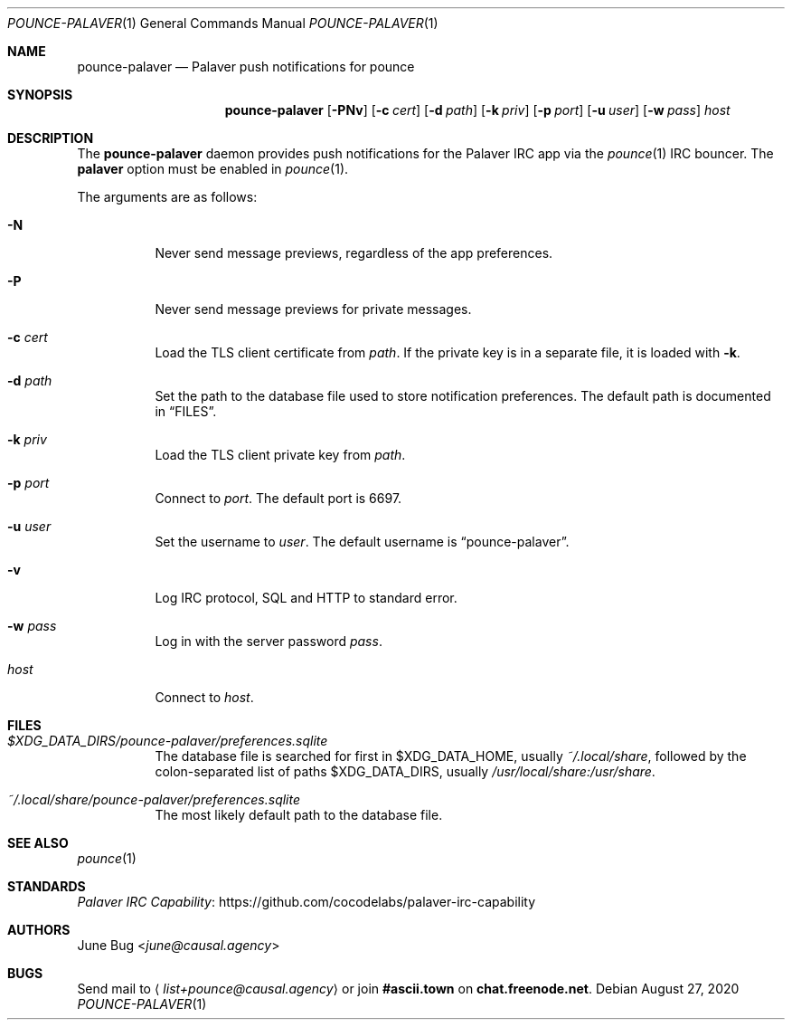 .Dd August 27, 2020
.Dt POUNCE-PALAVER 1
.Os
.
.Sh NAME
.Nm pounce-palaver
.Nd Palaver push notifications for pounce
.
.Sh SYNOPSIS
.Nm
.Op Fl PNv
.Op Fl c Ar cert
.Op Fl d Ar path
.Op Fl k Ar priv
.Op Fl p Ar port
.Op Fl u Ar user
.Op Fl w Ar pass
.Ar host
.
.Sh DESCRIPTION
The
.Nm
daemon provides push notifications
for the Palaver IRC app via the
.Xr pounce 1
IRC bouncer.
The
.Cm palaver
option must be enabled in
.Xr pounce 1 .
.
.Pp
The arguments are as follows:
.Bl -tag -width Ds
.It Fl N
Never send message previews,
regardless of the app preferences.
.It Fl P
Never send message previews
for private messages.
.It Fl c Ar cert
Load the TLS client certificate from
.Ar path .
If the private key is in a separate file,
it is loaded with
.Fl k .
.It Fl d Ar path
Set the path to the database file
used to store notification preferences.
The default path is documented in
.Sx FILES .
.It Fl k Ar priv
Load the TLS client private key from
.Ar path .
.It Fl p Ar port
Connect to
.Ar port .
The default port is 6697.
.It Fl u Ar user
Set the username to
.Ar user .
The default username is
.Dq pounce-palaver .
.It Fl v
Log IRC protocol, SQL and HTTP to standard error.
.It Fl w Ar pass
Log in with the server password
.Ar pass .
.It Ar host
Connect to
.Ar host .
.El
.
.Sh FILES
.Bl -tag -width Ds
.It Pa $XDG_DATA_DIRS/pounce-palaver/preferences.sqlite
The database file is searched for first in
.Ev $XDG_DATA_HOME ,
usually
.Pa ~/.local/share ,
followed by the colon-separated list of paths
.Ev $XDG_DATA_DIRS ,
usually
.Pa /usr/local/share:/usr/share .
.It Pa ~/.local/share/pounce-palaver/preferences.sqlite
The most likely default path to the database file.
.El
.
.Sh SEE ALSO
.Xr pounce 1
.
.Sh STANDARDS
.Lk https://github.com/cocodelabs/palaver-irc-capability "Palaver IRC Capability"
.
.Sh AUTHORS
.An June Bug Aq Mt june@causal.agency
.
.Sh BUGS
Send mail to
.Aq Mt list+pounce@causal.agency
or join
.Li #ascii.town
on
.Li chat.freenode.net .
